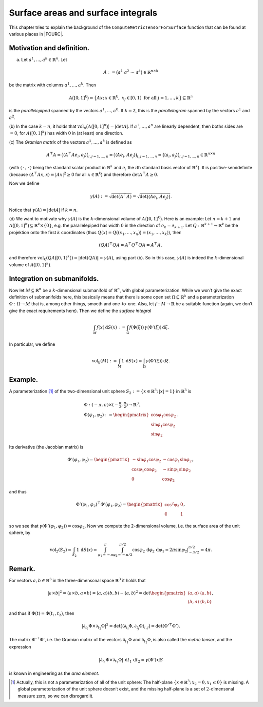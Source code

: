 Surface areas and surface integrals
===================================

This chapter tries to explain the background of the ``ComputeMetricTensorForSurface`` function that can be found at various places in |FOURC|.

Motivation and definition.
''''''''''''''''''''''''''

(a) Let :math:`a^{1},\ldots,a^{k}\in\mathbb{R}^{n}`. Let\ 

.. math:: A:=\bigl(a^{1}\; a^{2}\;\cdots\; a^{k}\bigr)\in\mathbb{R}^{n\times k}

be the matrix with columns :math:`a^{1},\ldots,a^{k}`. Then\ 

.. math:: A\bigl([0,1]^{k}\bigr)=\bigl\{Ax;\,x\in\mathbb{R}^{k},\; x_{j}\in[0,1]\text{ for all }j=1,\ldots,k\bigr\}\subseteq\mathbb{R}^{n}

is the *parallelepiped* spanned by the vectors
:math:`a^{1},\ldots,a^{k}`. If :math:`k=2`, this is the *parallelogram*
spanned by the vectors :math:`a^1` and :math:`a^2`.

(b) In the case :math:`k=n`, it holds that
:math:`\operatorname{vol}_{n}\bigl(A\bigl([0,1]^{n}\bigr)\bigr)=\lvert\det A\rvert`.
If :math:`a^{1},\ldots,a^{n}` are linearly dependent, then boths sides
are :math:`=0`, for :math:`A\bigl([0,1]^{k}\bigr)` has width :math:`0`
in (at least) one direction.

(c) The *Gramian matrix* of the vectors :math:`a^{1},\ldots,a^{k}` is
defined as

.. math::

   A^{\top}A = \bigl(\langle A^{\top}Ae_{i},e_{j}\rangle\bigr)_{i,j=1,\ldots,n}
               = \bigl(\langle Ae_{i},Ae_{j}\rangle\bigr)_{i,j=1,\ldots,n}
   	    = \bigl(\langle a_{i},a_{j}\rangle\bigr)_{i,j=1,\ldots,n}
               \in\mathbb{R}^{n\times n}

(with :math:`\langle\,\cdot\,,\,\cdot\,\rangle` being the standard
scalar product in :math:`\mathbb{R}^{k}` and :math:`e_{i}` the
:math:`i`\ th standard basis vector of :math:`\mathbb{R}^{k}`). It is
positive-semidefinite (because
:math:`\langle A^{\top}Ax,x\rangle=\lvert Ax\rvert^{2}\ge0` for all
:math:`x\in\mathbb{R}^{k}`) and therefore :math:`\det A^{\top}A\ge0`.

Now we define\ 

.. math:: \gamma(A):=\sqrt{\det(A^{\top}A)}=\sqrt{\det\bigl(\langle Ae_{i},Ae_{j}\rangle\bigr)}.

Notice that :math:`\gamma(A)=\lvert\det A\rvert` if :math:`k = n`.

(d) We want to motivate why :math:`\gamma(A)` is the
:math:`k`-dimensional volume of :math:`A\bigl([0,1]^{k}\bigr)`. Here is
an example: Let :math:`n=k+1` and
:math:`A\bigl([0,1]^{k}\bigr)\subseteq\mathbb{R}^{k}\times\{0\}`, e.g.
the parallelepiped has width :math:`0` in the direction of
:math:`e_{n}=e_{k+1}`. Let :math:`Q:\mathbb{R}^{k+1}\to\mathbb{R}^{k}`
be the projektion onto the first :math:`k` coordinates (thus
:math:`Q(x)=Q\bigl((x_{1},\ldots,x_{n})\bigr)=(x_{1},\ldots,x_{k})`),
then\ 

.. math:: (QA)^{\top}QA=A^{\top}Q^{\top}QA=A^{\top}A,

and therefore
:math:`\operatorname{vol}_{k}(QA\bigl([0,1]^{k}\bigr))=\lvert\det(QA)\rvert=\gamma(A)`,
using part (b). So in this case, :math:`\gamma(A)` is indeed the
:math:`k`-dimensional volume of :math:`A\bigl([0,1]^{k}\bigr)`.

Integration on submanifolds.
''''''''''''''''''''''''''''

Now let :math:`M\subseteq\mathbb{R}^{n}` be a :math:`k`-dimensional
submanifold of :math:`\mathbb{R}^{n}`, with global parameterization.
While we won’t give the exact definition of submanifolds here, this
basically means that there is some open set
:math:`\Omega\subseteq\mathbb{R}^{k}` and a parameterization
:math:`\Phi:\Omega\to M` that is, among other things, smooth and
one-to-one. Also, let :math:`f:M\to\mathbb{R}` be a suitable function
(again, we don’t give the exact requirements here). Then we define the
*surface integral*\ 

.. math:: \int_{M}f(x)\,\mathrm{d}S(x) := \int_{\Omega}f(\Phi(\xi))\,\gamma(\Phi'(\xi))\,\mathrm{d}\xi.

In particular, we define\ 

.. math:: \operatorname{vol}_{k}(M):=\int_{M}1\,\mathrm{d}S(x) =\int_{\Omega}\gamma(\Phi'(\xi))\,\mathrm{d}\xi.

Example.
''''''''

A parameterization  [1]_ of the two-dimensional unit sphere
:math:`S_{2}:=\{x\in\mathbb{R}^{3};\,\lvert x\rvert=1\}` in
:math:`\mathbb{R}^{3}` is\ 

.. math::

   \begin{gathered}
   \Phi:(-\pi,\pi)\times(-\tfrac{\pi}{2},\tfrac{\pi}{2})\to\mathbb{R}^{3},\\
   \Phi(\varphi_{1},\varphi_{2}):=\begin{pmatrix}\cos\varphi_{1}\cos\varphi_{2}\\
   \sin\varphi_{1}\cos\varphi_{2}\\
   \sin\varphi_{2}\end{pmatrix}.
   \end{gathered}

Its derivative (the Jacobian matrix) is\ 

.. math::

   \Phi'(\varphi_{1},\varphi_{2})=\begin{pmatrix}-\sin\varphi_{1}\cos\varphi_{2} & -\cos\varphi_{1}\sin\varphi_{2}\\
   \cos\varphi_{1}\cos\varphi_{2} & -\sin\varphi_{1}\sin\varphi_{2}\\
   0 & \cos\varphi_{2}\end{pmatrix},

and thus\ 

.. math::

   \Phi'(\varphi_{1},\varphi_{2})^{\top}\Phi'(\varphi_{1},\varphi_{2})=\begin{pmatrix}\cos^{2}\varphi_{2} & 0\\
   0 & 1\end{pmatrix},

so we see that
:math:`\gamma(\Phi'(\varphi_{1},\varphi_{2}))=\cos\varphi_{2}`. Now we
compute the 2-dimensional volume, i.e. the surface area of the unit
sphere, by\ 

.. math:: \operatorname{vol}_{2}(S_{2})=\int_{S_{2}}1\,\mathrm{d}S(x)=\int_{\varphi_{1}=-\pi}^{\pi}\int_{\varphi_{2}=-\pi/2}^{\pi/2}\cos\varphi_{2}\,\mathrm{d}\varphi_{2}\,\mathrm{d}\varphi_{1}=\left.2\pi\sin\varphi_{2}\right|_{-\pi/2}^{\pi/2}=4\pi.

Remark.
'''''''

For vectors :math:`a,b\in\mathbb{R}^{3}` in the three-dimensonal space
:math:`\mathbb{R}^{3}` it holds that\ 

.. math::

   \lvert a\times b\rvert^{2}=\langle a\times b,a\times b\rangle=\langle a,a\rangle\langle b,b\rangle-\langle a,b\rangle^{2}=\det\begin{pmatrix}\langle a,a\rangle & \langle a,b\rangle\\
   \langle b,a\rangle & \langle b,b\rangle\end{pmatrix},

and thus if :math:`\Phi(t)=\Phi(t_{1},t_{2})`, then\ 

.. math:: \lvert\partial_{t_{1}}\Phi\times\partial_{t_{2}}\Phi\rvert^{2}=\det\bigl(\langle\partial_{t_{i}}\Phi,\partial_{t_{j}}\Phi\rangle_{i,j}\bigr)=\det(\Phi'^{\top}\Phi').

The matrix :math:`\Phi'^{\top}\Phi'`, i.e. the Gramian matrix of the
vectors :math:`\partial_{t_{1}}\Phi` and :math:`\partial_{t_{2}}\Phi`,
is also called the *metric tensor*, and the expression

.. math:: \lvert\partial_{t_{1}}\Phi\times\partial_{t_{2}}\Phi\rvert\,\mathrm{d}t_{1}\,\mathrm{d}t_{2}=\gamma(\Phi')\,\mathrm{d}S

is known in engineering as the *area element.*

.. [1]
   Actually, this is not a parameterization of all of the unit sphere:
   The half-plane :math:`\{x\in\mathbb{R}^{3};\,x_{2}=0,x_{1}\le 0\}` is
   missing. A global parameterization of the unit sphere doesn’t exist,
   and the missing half-plane is a set of :math:`2`-dimensonal measure
   zero, so we can disregard it.
